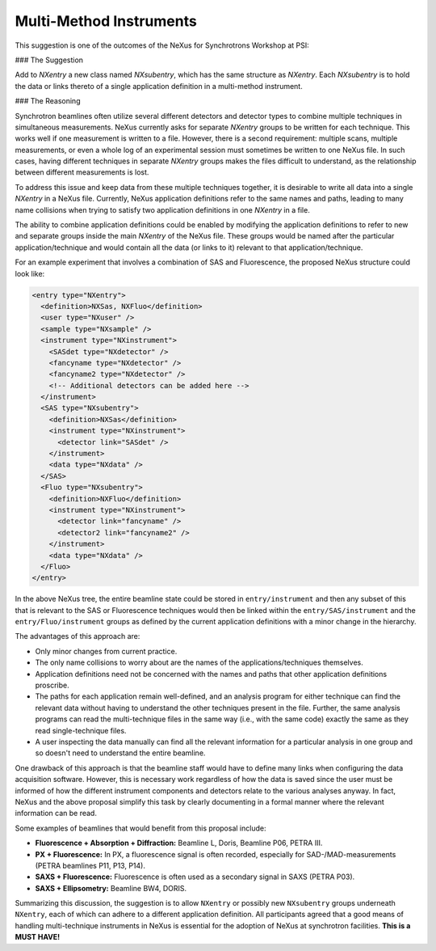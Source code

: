 ========================
Multi-Method Instruments
========================

This suggestion is one of the outcomes of the NeXus for Synchrotrons Workshop at PSI:

### The Suggestion

Add to `NXentry` a new class named `NXsubentry`, which has the same structure as `NXentry`. Each `NXsubentry` is to
hold the data or links thereto of a single application definition in a multi-method instrument.

### The Reasoning

Synchrotron beamlines often utilize several different detectors and detector types to combine multiple techniques in
simultaneous measurements. NeXus currently asks for separate `NXentry` groups to be written for each technique.
This works well if one measurement is written to a file. However, there is a second requirement: multiple scans,
multiple measurements, or even a whole log of an experimental session must sometimes be written to one NeXus file.
In such cases, having different techniques in separate `NXentry` groups makes the files difficult to understand, as
the relationship between different measurements is lost.

To address this issue and keep data from these multiple techniques together, it is desirable to write all data into a
single `NXentry` in a NeXus file. Currently, NeXus application definitions refer to the same names and paths, leading
to many name collisions when trying to satisfy two application definitions in one `NXentry` in a file.

The ability to combine application definitions could be enabled by modifying the application definitions to refer to
new and separate groups inside the main `NXentry` of the NeXus file. These groups would be named after the particular
application/technique and would contain all the data (or links to it) relevant to that application/technique.

For an example experiment that involves a combination of SAS and Fluorescence, the proposed NeXus structure could look like:

.. code-block:: xml

    <entry type="NXentry">
      <definition>NXSas, NXFluo</definition>
      <user type="NXuser" />
      <sample type="NXsample" />
      <instrument type="NXinstrument">
        <SASdet type="NXdetector" />
        <fancyname type="NXdetector" />
        <fancyname2 type="NXdetector" />
        <!-- Additional detectors can be added here -->
      </instrument>
      <SAS type="NXsubentry">
        <definition>NXSas</definition>
        <instrument type="NXinstrument">
          <detector link="SASdet" />
        </instrument>
        <data type="NXdata" />
      </SAS>
      <Fluo type="NXsubentry">
        <definition>NXFluo</definition>
        <instrument type="NXinstrument">
          <detector link="fancyname" />
          <detector2 link="fancyname2" />
        </instrument>
        <data type="NXdata" />
      </Fluo>
    </entry>

In the above NeXus tree, the entire beamline state could be stored in
``entry/instrument`` and then any subset of this that is relevant to the SAS
or Fluorescence techniques would then be linked within the
``entry/SAS/instrument`` and the ``entry/Fluo/instrument`` groups as defined
by the current application definitions with a minor change in the hierarchy.

The advantages of this approach are:

- Only minor changes from current practice.
- The only name collisions to worry about are the names of the applications/techniques themselves.
- Application definitions need not be concerned with the names and paths that other application definitions proscribe.
- The paths for each application remain well-defined, and an analysis program for either technique can find the relevant data without having to understand the other techniques present in the file. Further, the same analysis programs can read the multi-technique files in the same way (i.e., with the same code) exactly the same as they read single-technique files.
- A user inspecting the data manually can find all the relevant information for a particular analysis in one group and so doesn't need to understand the entire beamline.

One drawback of this approach is that the beamline staff would have to define many links when configuring the data acquisition software. However, this is necessary work regardless of how the data is saved since the user must be informed of how the different instrument components and detectors relate to the various analyses anyway. In fact, NeXus and the above proposal simplify this task by clearly documenting in a formal manner where the relevant information can be read.

Some examples of beamlines that would benefit from this proposal include:

- **Fluorescence + Absorption + Diffraction:** Beamline L, Doris, Beamline P06, PETRA III.
- **PX + Fluorescence:** In PX, a fluorescence signal is often recorded, especially for SAD-/MAD-measurements (PETRA beamlines P11, P13, P14).
- **SAXS + Fluorescence:** Fluorescence is often used as a secondary signal in SAXS (PETRA P03).
- **SAXS + Ellipsometry:** Beamline BW4, DORIS.

Summarizing this discussion, the suggestion is to allow ``NXentry`` or possibly new
``NXsubentry`` groups underneath ``NXentry``, each of which can adhere to a
different application definition. All participants agreed that a good means of
handling multi-technique instruments in NeXus is essential for the adoption of
NeXus at synchrotron facilities. **This is a MUST HAVE!**

